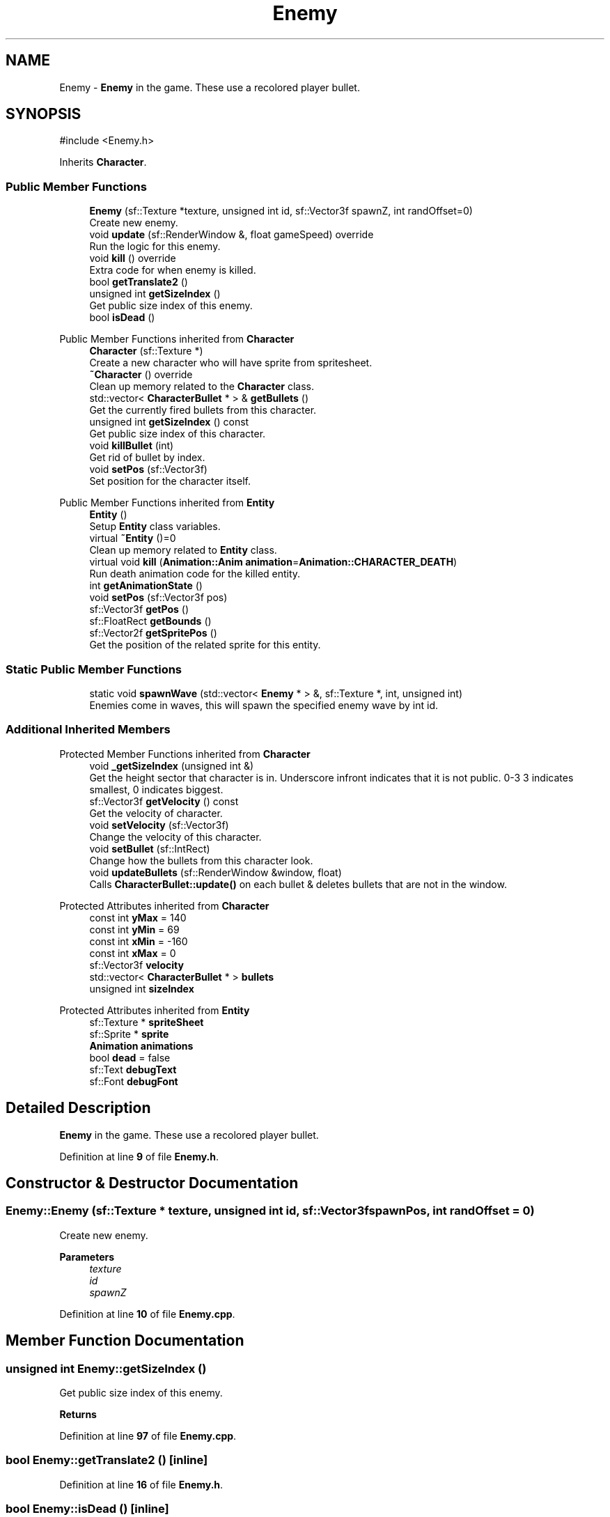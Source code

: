 .TH "Enemy" 3 "Version 1.0" "Zaxxon" \" -*- nroff -*-
.ad l
.nh
.SH NAME
Enemy \- \fBEnemy\fP in the game\&. These use a recolored player bullet\&.  

.SH SYNOPSIS
.br
.PP
.PP
\fR#include <Enemy\&.h>\fP
.PP
Inherits \fBCharacter\fP\&.
.SS "Public Member Functions"

.in +1c
.ti -1c
.RI "\fBEnemy\fP (sf::Texture *texture, unsigned int id, sf::Vector3f spawnZ, int randOffset=0)"
.br
.RI "Create new enemy\&. "
.ti -1c
.RI "void \fBupdate\fP (sf::RenderWindow &, float gameSpeed) override"
.br
.RI "Run the logic for this enemy\&. "
.ti -1c
.RI "void \fBkill\fP () override"
.br
.RI "Extra code for when enemy is killed\&. "
.ti -1c
.RI "bool \fBgetTranslate2\fP ()"
.br
.ti -1c
.RI "unsigned int \fBgetSizeIndex\fP ()"
.br
.RI "Get public size index of this enemy\&. "
.ti -1c
.RI "bool \fBisDead\fP ()"
.br
.in -1c

Public Member Functions inherited from \fBCharacter\fP
.in +1c
.ti -1c
.RI "\fBCharacter\fP (sf::Texture *)"
.br
.RI "Create a new character who will have sprite from spritesheet\&. "
.ti -1c
.RI "\fB~Character\fP () override"
.br
.RI "Clean up memory related to the \fBCharacter\fP class\&. "
.ti -1c
.RI "std::vector< \fBCharacterBullet\fP * > & \fBgetBullets\fP ()"
.br
.RI "Get the currently fired bullets from this character\&. "
.ti -1c
.RI "unsigned int \fBgetSizeIndex\fP () const"
.br
.RI "Get public size index of this character\&. "
.ti -1c
.RI "void \fBkillBullet\fP (int)"
.br
.RI "Get rid of bullet by index\&. "
.ti -1c
.RI "void \fBsetPos\fP (sf::Vector3f)"
.br
.RI "Set position for the character itself\&. "
.in -1c

Public Member Functions inherited from \fBEntity\fP
.in +1c
.ti -1c
.RI "\fBEntity\fP ()"
.br
.RI "Setup \fBEntity\fP class variables\&. "
.ti -1c
.RI "virtual \fB~Entity\fP ()=0"
.br
.RI "Clean up memory related to \fBEntity\fP class\&. "
.ti -1c
.RI "virtual void \fBkill\fP (\fBAnimation::Anim\fP \fBanimation\fP=\fBAnimation::CHARACTER_DEATH\fP)"
.br
.RI "Run death animation code for the killed entity\&. "
.ti -1c
.RI "int \fBgetAnimationState\fP ()"
.br
.ti -1c
.RI "void \fBsetPos\fP (sf::Vector3f pos)"
.br
.ti -1c
.RI "sf::Vector3f \fBgetPos\fP ()"
.br
.ti -1c
.RI "sf::FloatRect \fBgetBounds\fP ()"
.br
.ti -1c
.RI "sf::Vector2f \fBgetSpritePos\fP ()"
.br
.RI "Get the position of the related sprite for this entity\&. "
.in -1c
.SS "Static Public Member Functions"

.in +1c
.ti -1c
.RI "static void \fBspawnWave\fP (std::vector< \fBEnemy\fP * > &, sf::Texture *, int, unsigned int)"
.br
.RI "Enemies come in waves, this will spawn the specified enemy wave by int id\&. "
.in -1c
.SS "Additional Inherited Members"


Protected Member Functions inherited from \fBCharacter\fP
.in +1c
.ti -1c
.RI "void \fB_getSizeIndex\fP (unsigned int &)"
.br
.RI "Get the height sector that character is in\&. Underscore infront indicates that it is not public\&. 0-3 3 indicates smallest, 0 indicates biggest\&. "
.ti -1c
.RI "sf::Vector3f \fBgetVelocity\fP () const"
.br
.RI "Get the velocity of character\&. "
.ti -1c
.RI "void \fBsetVelocity\fP (sf::Vector3f)"
.br
.RI "Change the velocity of this character\&. "
.ti -1c
.RI "void \fBsetBullet\fP (sf::IntRect)"
.br
.RI "Change how the bullets from this character look\&. "
.ti -1c
.RI "void \fBupdateBullets\fP (sf::RenderWindow &window, float)"
.br
.RI "Calls \fBCharacterBullet::update()\fP on each bullet & deletes bullets that are not in the window\&. "
.in -1c

Protected Attributes inherited from \fBCharacter\fP
.in +1c
.ti -1c
.RI "const int \fByMax\fP = 140"
.br
.ti -1c
.RI "const int \fByMin\fP = 69"
.br
.ti -1c
.RI "const int \fBxMin\fP = \-160"
.br
.ti -1c
.RI "const int \fBxMax\fP = 0"
.br
.ti -1c
.RI "sf::Vector3f \fBvelocity\fP"
.br
.ti -1c
.RI "std::vector< \fBCharacterBullet\fP * > \fBbullets\fP"
.br
.ti -1c
.RI "unsigned int \fBsizeIndex\fP"
.br
.in -1c

Protected Attributes inherited from \fBEntity\fP
.in +1c
.ti -1c
.RI "sf::Texture * \fBspriteSheet\fP"
.br
.ti -1c
.RI "sf::Sprite * \fBsprite\fP"
.br
.ti -1c
.RI "\fBAnimation\fP \fBanimations\fP"
.br
.ti -1c
.RI "bool \fBdead\fP = false"
.br
.ti -1c
.RI "sf::Text \fBdebugText\fP"
.br
.ti -1c
.RI "sf::Font \fBdebugFont\fP"
.br
.in -1c
.SH "Detailed Description"
.PP 
\fBEnemy\fP in the game\&. These use a recolored player bullet\&. 
.PP
Definition at line \fB9\fP of file \fBEnemy\&.h\fP\&.
.SH "Constructor & Destructor Documentation"
.PP 
.SS "Enemy::Enemy (sf::Texture * texture, unsigned int id, sf::Vector3f spawnPos, int randOffset = \fR0\fP)"

.PP
Create new enemy\&. 
.PP
\fBParameters\fP
.RS 4
\fItexture\fP 
.br
\fIid\fP 
.br
\fIspawnZ\fP 
.RE
.PP

.PP
Definition at line \fB10\fP of file \fBEnemy\&.cpp\fP\&.
.SH "Member Function Documentation"
.PP 
.SS "unsigned int Enemy::getSizeIndex ()"

.PP
Get public size index of this enemy\&. 
.PP
\fBReturns\fP
.RS 4

.RE
.PP

.PP
Definition at line \fB97\fP of file \fBEnemy\&.cpp\fP\&.
.SS "bool Enemy::getTranslate2 ()\fR [inline]\fP"

.PP
Definition at line \fB16\fP of file \fBEnemy\&.h\fP\&.
.SS "bool Enemy::isDead ()\fR [inline]\fP"

.PP
Definition at line \fB22\fP of file \fBEnemy\&.h\fP\&.
.SS "void Enemy::kill ()\fR [override]\fP, \fR [virtual]\fP"

.PP
Extra code for when enemy is killed\&. 
.PP
Implements \fBCharacter\fP\&.
.PP
Definition at line \fB106\fP of file \fBEnemy\&.cpp\fP\&.
.SS "void Enemy::spawnWave (std::vector< \fBEnemy\fP * > & enemies, sf::Texture * spritesheet, int playerZ, unsigned int wave)\fR [static]\fP"

.PP
Enemies come in waves, this will spawn the specified enemy wave by int id\&. 
.PP
\fBParameters\fP
.RS 4
\fIenemies\fP 
.br
\fIspritesheet\fP 
.br
\fIplayerZ\fP 
.br
\fIwave\fP 
.RE
.PP

.PP
Definition at line \fB119\fP of file \fBEnemy\&.cpp\fP\&.
.SS "void Enemy::update (sf::RenderWindow & window, float gameSpeed)\fR [override]\fP, \fR [virtual]\fP"

.PP
Run the logic for this enemy\&. 
.PP
\fBParameters\fP
.RS 4
\fIwindow\fP 
.RE
.PP

.PP
Reimplemented from \fBCharacter\fP\&.
.PP
Definition at line \fB58\fP of file \fBEnemy\&.cpp\fP\&.

.SH "Author"
.PP 
Generated automatically by Doxygen for Zaxxon from the source code\&.
